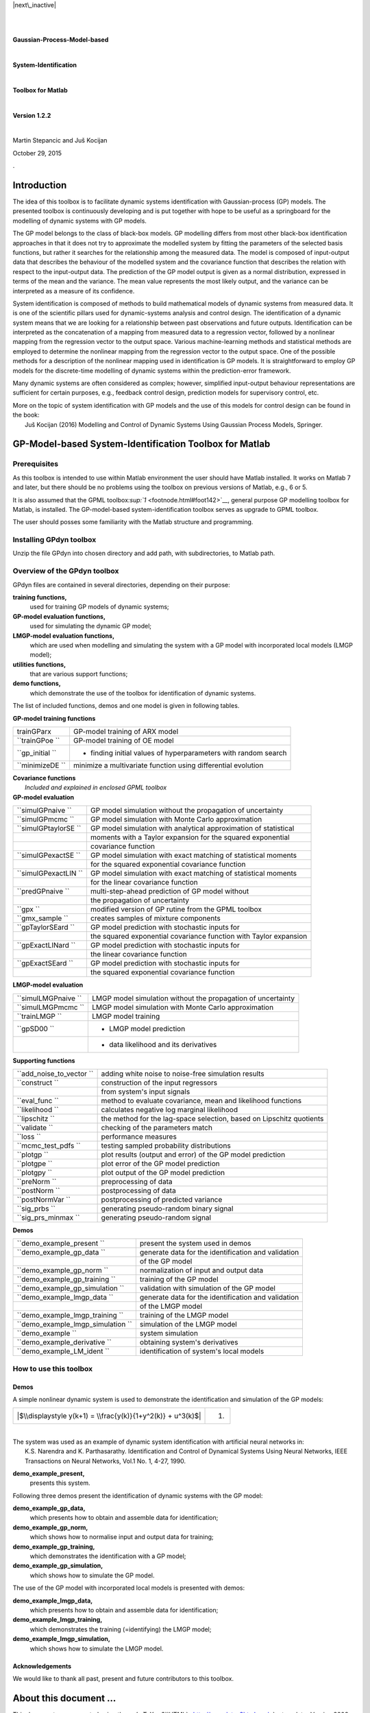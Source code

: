 .. raw:: html

   <div class="navigation">

|next\_inactive| |up| |previous|

.. raw:: html

   </div>

| 

| 

.. raw:: html

   <div id="par381" class="centerline" align="CENTER">

**Gaussian-Process-Model-based**

.. raw:: html

   </div>

| 

.. raw:: html

   <div id="par382" class="centerline" align="CENTER">

**System-Identification**

.. raw:: html

   </div>

| 

.. raw:: html

   <div id="par383" class="centerline" align="CENTER">

**Toolbox for Matlab**

.. raw:: html

   </div>

| 

.. raw:: html

   <div id="par384" class="centerline" align="CENTER">

**Version 1.2.2**

.. raw:: html

   </div>

| 

.. raw:: html

   <div align="CENTER">

Martin Stepancic and Juš Kocijan

.. raw:: html

   </div>

.. raw:: html

   <div id="par385" class="centerline" align="CENTER">

October 29, 2015

.. raw:: html

   </div>

.

Introduction
============

The idea of this toolbox is to facilitate dynamic systems identification
with Gaussian-process (GP) models. The presented toolbox is continuously
developing and is put together with hope to be useful as a springboard
for the modelling of dynamic systems with GP models.

The GP model belongs to the class of black-box models. GP modelling
differs from most other black-box identification approaches in that it
does not try to approximate the modelled system by fitting the
parameters of the selected basis functions, but rather it searches for
the relationship among the measured data. The model is composed of
input-output data that describes the behaviour of the modelled system
and the covariance function that describes the relation with respect to
the input-output data. The prediction of the GP model output is given as
a normal distribution, expressed in terms of the mean and the variance.
The mean value represents the most likely output, and the variance can
be interpreted as a measure of its confidence.

System identification is composed of methods to build mathematical
models of dynamic systems from measured data. It is one of the
scientific pillars used for dynamic-systems analysis and control design.
The identification of a dynamic system means that we are looking for a
relationship between past observations and future outputs.
Identification can be interpreted as the concatenation of a mapping from
measured data to a regression vector, followed by a nonlinear mapping
from the regression vector to the output space. Various machine-learning
methods and statistical methods are employed to determine the nonlinear
mapping from the regression vector to the output space. One of the
possible methods for a description of the nonlinear mapping used in
identification is GP models. It is straightforward to employ GP models
for the discrete-time modelling of dynamic systems within the
prediction-error framework.

Many dynamic systems are often considered as complex; however,
simplified input-output behaviour representations are sufficient for
certain purposes, e.g., feedback control design, prediction models for
supervisory control, etc.

| More on the topic of system identification with GP models and the use
  of this models for control design can be found in the book:
|  Juš Kocijan (2016) Modelling and Control of Dynamic Systems Using
  Gaussian Process Models, Springer.

GP-Model-based System-Identification Toolbox for Matlab
=======================================================

Prerequisites
-------------

As this toolbox is intended to use within Matlab environment the user
should have Matlab installed. It works on Matlab 7 and later, but there
should be no problems using the toolbox on previous versions of Matlab,
e.g., 6 or 5.

It is also assumed that the GPML
toolbox\ `:sup:`1` <footnode.html#foot142>`__, general purpose GP
modelling toolbox for Matlab, is installed. The GP-model-based
system-identification toolbox serves as upgrade to GPML toolbox.

The user should posses some familiarity with the Matlab structure and
programming.

Installing GPdyn toolbox
------------------------

Unzip the file GPdyn into chosen directory and add path, with
subdirectories, to Matlab path.

Overview of the GPdyn toolbox
-----------------------------

GPdyn files are contained in several directories, depending on their
purpose:

**training functions,**
    used for training GP models of dynamic systems;
**GP-model evaluation functions,**
    used for simulating the dynamic GP model;
**LMGP-model evaluation functions,**
    which are used when modelling and simulating the system with a GP
    model with incorporated local models (LMGP model);
**utilities functions,**
    that are various support functions;
**demo functions,**
    which demonstrate the use of the toolbox for identification of
    dynamic systems.

The list of included functions, demos and one model is given in
following tables.

| **GP-model training functions**

+--------------------+------------------------------------------------------------------+
| trainGParx         | GP-model training of ARX model                                   |
+--------------------+------------------------------------------------------------------+
| ``trainGPoe ``     | GP-model training of OE model                                    |
+--------------------+------------------------------------------------------------------+
| ``gp_initial  ``   | - finding initial values of hyperparameters with random search   |
+--------------------+------------------------------------------------------------------+
| ``minimizeDE ``    | minimize a multivariate function using differential evolution    |
+--------------------+------------------------------------------------------------------+

| **Covariance functions**
|  *Included and explained in enclosed GPML toolbox*

| **GP-model evaluation**

+------------------------+---------------------------------------------------------------------+
| ``simulGPnaive ``      | GP model simulation without the propagation of uncertainty          |
+------------------------+---------------------------------------------------------------------+
| ``simulGPmcmc ``       | GP model simulation with Monte Carlo approximation                  |
+------------------------+---------------------------------------------------------------------+
| ``simulGPtaylorSE ``   | GP model simulation with analytical approximation of statistical    |
+------------------------+---------------------------------------------------------------------+
|                        | moments with a Taylor expansion for the squared exponential         |
+------------------------+---------------------------------------------------------------------+
|                        | covariance function                                                 |
+------------------------+---------------------------------------------------------------------+
| ``simulGPexactSE ``    | GP model simulation with exact matching of statistical moments      |
+------------------------+---------------------------------------------------------------------+
|                        | for the squared exponential covariance function                     |
+------------------------+---------------------------------------------------------------------+
| ``simulGPexactLIN ``   | GP model simulation with exact matching of statistical moments      |
+------------------------+---------------------------------------------------------------------+
|                        | for the linear covariance function                                  |
+------------------------+---------------------------------------------------------------------+
| ``predGPnaive ``       | multi-step-ahead prediction of GP model without                     |
+------------------------+---------------------------------------------------------------------+
|                        | the propagation of uncertainty                                      |
+------------------------+---------------------------------------------------------------------+
| ``gpx ``               | modified version of GP rutine from the GPML toolbox                 |
+------------------------+---------------------------------------------------------------------+
| ``gmx_sample  ``       | creates samples of mixture components                               |
+------------------------+---------------------------------------------------------------------+
| ``gpTaylorSEard ``     | GP model prediction with stochastic inputs for                      |
+------------------------+---------------------------------------------------------------------+
|                        | the squared exponential covariance function with Taylor expansion   |
+------------------------+---------------------------------------------------------------------+
| ``gpExactLINard ``     | GP model prediction with stochastic inputs for                      |
+------------------------+---------------------------------------------------------------------+
|                        | the linear covariance function                                      |
+------------------------+---------------------------------------------------------------------+
| ``gpExactSEard ``      | GP model prediction with stochastic inputs for                      |
+------------------------+---------------------------------------------------------------------+
|                        | the squared exponential covariance function                         |
+------------------------+---------------------------------------------------------------------+

| **LMGP-model evaluation**

+-----------------------+----------------------------------------------------------------+
| ``simulLMGPnaive ``   | LMGP model simulation without the propagation of uncertainty   |
+-----------------------+----------------------------------------------------------------+
| ``simulLMGPmcmc ``    | LMGP model simulation with Monte Carlo approximation           |
+-----------------------+----------------------------------------------------------------+
| ``trainLMGP ``        | LMGP model training                                            |
+-----------------------+----------------------------------------------------------------+
| ``gpSD00 ``           | - LMGP model prediction                                        |
+-----------------------+----------------------------------------------------------------+
|                       | - data likelihood and its derivatives                          |
+-----------------------+----------------------------------------------------------------+

| **Supporting functions**

+-----------------------------+------------------------------------------------------------------------+
| ``add_noise_to_vector  ``   | adding white noise to noise-free simulation results                    |
+-----------------------------+------------------------------------------------------------------------+
| ``construct ``              | construction of the input regressors                                   |
+-----------------------------+------------------------------------------------------------------------+
|                             | from system's input signals                                            |
+-----------------------------+------------------------------------------------------------------------+
| ``eval_func  ``             | method to evaluate covariance, mean and likelihood functions           |
+-----------------------------+------------------------------------------------------------------------+
| ``likelihood ``             | calculates negative log marginal likelihood                            |
+-----------------------------+------------------------------------------------------------------------+
| ``lipschitz ``              | the method for the lag-space selection, based on Lipschitz quotients   |
+-----------------------------+------------------------------------------------------------------------+
| ``validate ``               | checking of the parameters match                                       |
+-----------------------------+------------------------------------------------------------------------+
| ``loss ``                   | performance measures                                                   |
+-----------------------------+------------------------------------------------------------------------+
| ``mcmc_test_pdfs  ``        | testing sampled probability distributions                              |
+-----------------------------+------------------------------------------------------------------------+
| ``plotgp ``                 | plot results (output and error) of the GP model prediction             |
+-----------------------------+------------------------------------------------------------------------+
| ``plotgpe ``                | plot error of the GP model prediction                                  |
+-----------------------------+------------------------------------------------------------------------+
| ``plotgpy ``                | plot output of the GP model prediction                                 |
+-----------------------------+------------------------------------------------------------------------+
| ``preNorm ``                | preprocessing of data                                                  |
+-----------------------------+------------------------------------------------------------------------+
| ``postNorm ``               | postprocessing of data                                                 |
+-----------------------------+------------------------------------------------------------------------+
| ``postNormVar ``            | postprocessing of predicted variance                                   |
+-----------------------------+------------------------------------------------------------------------+
| ``sig_prbs  ``              | generating pseudo-random binary signal                                 |
+-----------------------------+------------------------------------------------------------------------+
| ``sig_prs_minmax  ``        | generating pseudo-random signal                                        |
+-----------------------------+------------------------------------------------------------------------+

| **Demos**

+--------------------------------------+-------------------------------------------------------+
| ``demo_example_present  ``           | present the system used in demos                      |
+--------------------------------------+-------------------------------------------------------+
| ``demo_example_gp_data  ``           | generate data for the identification and validation   |
+--------------------------------------+-------------------------------------------------------+
|                                      | of the GP model                                       |
+--------------------------------------+-------------------------------------------------------+
| ``demo_example_gp_norm  ``           | normalization of input and output data                |
+--------------------------------------+-------------------------------------------------------+
| ``demo_example_gp_training  ``       | training of the GP model                              |
+--------------------------------------+-------------------------------------------------------+
| ``demo_example_gp_simulation  ``     | validation with simulation of the GP model            |
+--------------------------------------+-------------------------------------------------------+
| ``demo_example_lmgp_data  ``         | generate data for the identification and validation   |
+--------------------------------------+-------------------------------------------------------+
|                                      | of the LMGP model                                     |
+--------------------------------------+-------------------------------------------------------+
| ``demo_example_lmgp_training  ``     | training of the LMGP model                            |
+--------------------------------------+-------------------------------------------------------+
| ``demo_example_lmgp_simulation  ``   | simulation of the LMGP model                          |
+--------------------------------------+-------------------------------------------------------+
| ``demo_example  ``                   | system simulation                                     |
+--------------------------------------+-------------------------------------------------------+
| ``demo_example_derivative  ``        | obtaining system's derivatives                        |
+--------------------------------------+-------------------------------------------------------+
| ``demo_example_LM_ident  ``          | identification of system's local models               |
+--------------------------------------+-------------------------------------------------------+

How to use this toolbox
-----------------------

Demos
~~~~~

A simple nonlinear dynamic system is used to demonstrate the
identification and simulation of the GP models:

.. raw:: html

   <div class="mathdisplay" align="CENTER">

+---------------------------------------------------------------+-------+
| |$\\displaystyle y(k+1) = \\frac{y(k)}{1+y^2(k)} + u^3(k)$|   | (1)   |
+---------------------------------------------------------------+-------+

.. raw:: html

   </div>

| 

| The system was used as an example of dynamic system identification
  with artificial neural networks in:
|  K.S. Narendra and K. Parthasarathy. Identification and Control of
  Dynamical Systems Using Neural Networks, IEEE Transactions on Neural
  Networks, Vol.1 No. 1, 4-27, 1990.

**demo\_example\_present,**
    presents this system.

Following three demos present the identification of dynamic systems with
the GP model:

**demo\_example\_gp\_data,**
    which presents how to obtain and assemble data for identification;
**demo\_example\_gp\_norm,**
    which shows how to normalise input and output data for training;
**demo\_example\_gp\_training,**
    which demonstrates the identification with a GP model;
**demo\_example\_gp\_simulation,**
    which shows how to simulate the GP model.

The use of the GP model with incorporated local models is presented with
demos:

**demo\_example\_lmgp\_data,**
    which presents how to obtain and assemble data for identification;
**demo\_example\_lmgp\_training,**
    which demonstrates the training (=identifying) the LMGP model;
**demo\_example\_lmgp\_simulation,**
    which shows how to simulate the LMGP model.

Acknowledgements
~~~~~~~~~~~~~~~~

We would like to thank all past, present and future contributors to this
toolbox.

About this document ...
=======================

This document was generated using the
`**LaTeX**\ 2\ ``HTML`` <http://www.latex2html.org/>`__ translator
Version 2008 (1.71)

| Copyright © 1993, 1994, 1995, 1996, Nikos Drakos, Computer Based
  Learning Unit, University of Leeds.
|  Copyright © 1997, 1998, 1999, `Ross
  Moore <http://www.maths.mq.edu.au/~ross/>`__, Mathematics Department,
  Macquarie University, Sydney.

| The command line arguments were:
|  **latex2html** ``-split 1 manual.tex``

The translation was initiated by martin on 2015-10-29

.. raw:: html

   <div class="navigation">

--------------

|next\_inactive| |up| |previous|

.. raw:: html

   </div>

martin 2015-10-29

.. |next\_inactive| image:: /usr/share/latex2html/icons/nx_grp_g.png
.. |up| image:: /usr/share/latex2html/icons/up_g.png
.. |previous| image:: /usr/share/latex2html/icons/prev_g.png
.. |$\\displaystyle y(k+1) = \\frac{y(k)}{1+y^2(k)} + u^3(k)$| image:: img1.png
